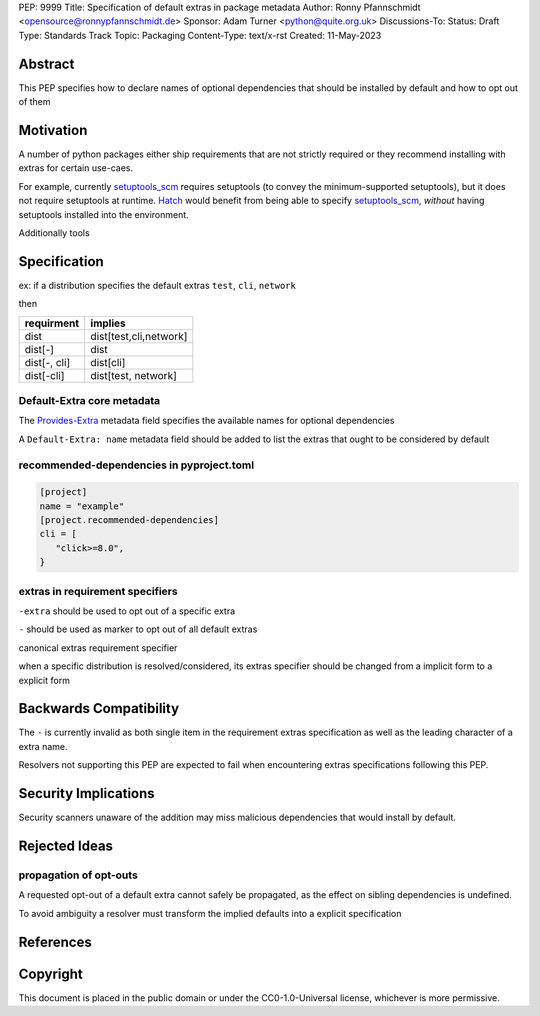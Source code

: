 PEP: 9999
Title: Specification of default extras in package metadata
Author: Ronny Pfannschmidt <opensource@ronnypfannschmidt.de>
Sponsor: Adam Turner <python@quite.org.uk>
Discussions-To:
Status: Draft
Type: Standards Track
Topic: Packaging
Content-Type: text/x-rst
Created: 11-May-2023


Abstract
========

This PEP specifies how to declare names of optional dependencies that should be installed by default
and how to opt out of them

Motivation
============

A number of python packages either ship requirements that are not strictly required or they recommend installing with extras for certain use-caes.

For example, currently setuptools_scm_ requires setuptools (to convey the minimum-supported setuptools), but it does not require setuptools at runtime.
`Hatch <hatch_vcs_>`_ would benefit from being able to specify setuptools_scm_, *without* having setuptools installed into the environment.

Additionally tools


.. _setuptools_scm: https://github.com/pypa/setuptools_scm
.. _hatch_vcs: https://github.com/ofek/hatch-vcs

Specification
==============


ex: if a distribution specifies the default extras ``test``, ``cli``, ``network``

then

.. csv-table::
  :header: requirment, implies

  dist, "dist[test,cli,network]"
  dist[-], dist
  "dist[-, cli]", dist[cli]
  "dist[-cli]", "dist[test, network]"







Default-Extra core metadata
---------------------------

The `Provides-Extra <https://packaging.python.org/en/latest/specifications/core-metadata/#provides-extra-multiple-use>`_
metadata field specifies the available names for optional dependencies

A ``Default-Extra: name`` metadata field should be added to list the extras that ought to be considered by default


recommended-dependencies in pyproject.toml
--------------------------------------------

.. code-block:: toml

   [project]
   name = "example"
   [project.recommended-dependencies]
   cli = [
      "click>=8.0",
   }



extras in requirement specifiers
---------------------------------


``-extra`` should be used to opt out of a specific extra

``-`` should be used as marker to opt out of all default extras

canonical extras requirement specifier

when a specific distribution is resolved/considered,
its extras specifier should be changed from a implicit form to a explicit form

Backwards Compatibility
=======================

The ``-`` is currently invalid as both single item in the requirement extras  specification
as well as the leading character of a extra name.

Resolvers not supporting this PEP are expected to fail when encountering extras specifications following this PEP.



Security Implications
=====================

Security scanners unaware of the addition may miss malicious dependencies that would install by default.

Rejected Ideas
==============

propagation of opt-outs
-----------------------

A requested opt-out of a default extra cannot safely be propagated,
as the effect on sibling dependencies is undefined.

To avoid ambiguity a resolver must transform the implied defaults into a explicit specification




References
===========


Copyright
=========

This document is placed in the public domain or under the
CC0-1.0-Universal license, whichever is more permissive.
